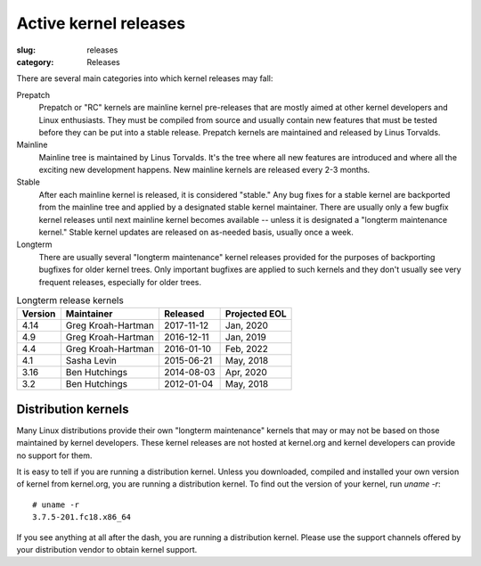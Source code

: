Active kernel releases
======================

:slug: releases
:category: Releases

There are several main categories into which kernel releases may fall:

Prepatch
    Prepatch or "RC" kernels are mainline kernel pre-releases that are
    mostly aimed at other kernel developers and Linux enthusiasts. They
    must be compiled from source and usually contain new features that
    must be tested before they can be put into a stable release.
    Prepatch kernels are maintained and released by Linus Torvalds.

Mainline
    Mainline tree is maintained by Linus Torvalds. It's the tree where
    all new features are introduced and where all the exciting new
    development happens. New mainline kernels are released every 2-3
    months.

Stable
    After each mainline kernel is released, it is considered "stable."
    Any bug fixes for a stable kernel are backported from the mainline
    tree and applied by a designated stable kernel maintainer. There are
    usually only a few bugfix kernel releases until next mainline kernel
    becomes available -- unless it is designated a "longterm maintenance
    kernel." Stable kernel updates are released on as-needed basis,
    usually once a week.

Longterm
    There are usually several "longterm maintenance" kernel releases
    provided for the purposes of backporting bugfixes for older kernel
    trees. Only important bugfixes are applied to such kernels and they
    don't usually see very frequent releases, especially for older
    trees.

.. table:: Longterm release kernels

    ======== ==================== ============ ==================
    Version  Maintainer           Released     Projected EOL
    ======== ==================== ============ ==================
    4.14     Greg Kroah-Hartman   2017-11-12   Jan, 2020
    4.9      Greg Kroah-Hartman   2016-12-11   Jan, 2019
    4.4      Greg Kroah-Hartman   2016-01-10   Feb, 2022
    4.1      Sasha Levin          2015-06-21   May, 2018
    3.16     Ben Hutchings        2014-08-03   Apr, 2020
    3.2      Ben Hutchings        2012-01-04   May, 2018
    ======== ==================== ============ ==================

Distribution kernels
--------------------
Many Linux distributions provide their own "longterm maintenance"
kernels that may or may not be based on those maintained by kernel
developers. These kernel releases are not hosted at kernel.org and
kernel developers can provide no support for them.

It is easy to tell if you are running a distribution kernel. Unless you
downloaded, compiled and installed your own version of kernel from
kernel.org, you are running a distribution kernel. To find out the
version of your kernel, run `uname -r`::

    # uname -r
    3.7.5-201.fc18.x86_64

If you see anything at all after the dash, you are running a distribution
kernel. Please use the support channels offered by your distribution
vendor to obtain kernel support.
